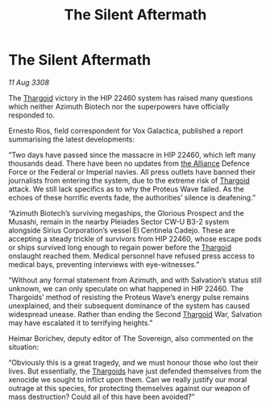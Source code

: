 :PROPERTIES:
:ID:       96c2df46-5624-4166-84fd-776a7fff1421
:END:
#+title: The Silent Aftermath
#+filetags: :galnet:

* The Silent Aftermath

/11 Aug 3308/

The [[id:09343513-2893-458e-a689-5865fdc32e0a][Thargoid]] victory in the HIP 22460 system has raised many questions which neither Azimuth Biotech nor the superpowers have officially responded to. 

Ernesto Rios, field correspondent for Vox Galactica, published a report summarising the latest developments: 

“Two days have passed since the massacre in HIP 22460, which left many thousands dead. There have been no updates from [[id:1d726aa0-3e07-43b4-9b72-074046d25c3c][the Alliance]] Defence Force or the Federal or Imperial navies. All press outlets have banned their journalists from entering the system, due to the extreme risk of [[id:09343513-2893-458e-a689-5865fdc32e0a][Thargoid]] attack. We still lack specifics as to why the Proteus Wave failed. As the echoes of these horrific events fade, the authorities’ silence is deafening.” 

“Azimuth Biotech’s surviving megaships, the Glorious Prospect and the Musashi, remain in the nearby Pleiades Sector CW-U B3-2 system alongside Sirius Corporation’s vessel El Centinela Cadejo. These are accepting a steady trickle of survivors from HIP 22460, whose escape pods or ships survived long enough to regain power before the [[id:09343513-2893-458e-a689-5865fdc32e0a][Thargoid]] onslaught reached them. Medical personnel have refused press access to medical bays, preventing interviews with eye-witnesses.” 

“Without any formal statement from Azimuth, and with Salvation’s status still unknown, we can only speculate on what happened in HIP 22460. The Thargoids’ method of resisting the Proteus Wave’s energy pulse remains unexplained, and their subsequent dominance of the system has caused widespread unease. Rather than ending the Second [[id:09343513-2893-458e-a689-5865fdc32e0a][Thargoid]] War, Salvation may have escalated it to terrifying heights.” 

Heimar Borichev, deputy editor of The Sovereign, also commented on the situation: 

“Obviously this is a great tragedy, and we must honour those who lost their lives. But essentially, the [[id:09343513-2893-458e-a689-5865fdc32e0a][Thargoids]] have just defended themselves from the xenocide we sought to inflict upon them. Can we really justify our moral outrage at this species, for protecting themselves against our weapon of mass destruction? Could all of this have been avoided?”
